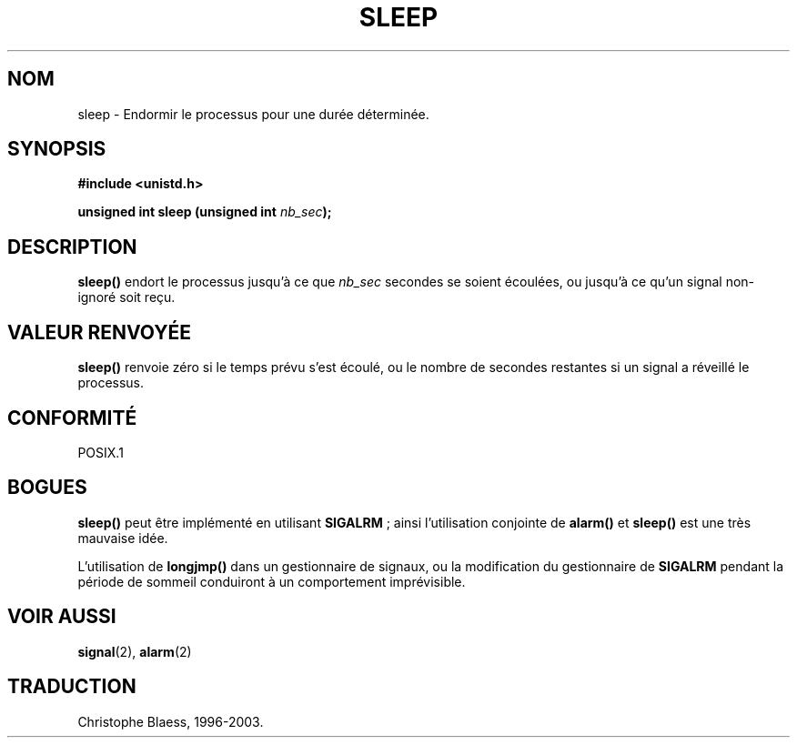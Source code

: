 .\" (c) 1993 by Thomas Koenig (ig25@rz.uni-karlsruhe.de)
.\"
.\" Permission is granted to make and distribute verbatim copies of this
.\" manual provided the copyright notice and this permission notice are
.\" preserved on all copies.
.\"
.\" Permission is granted to copy and distribute modified versions of this
.\" manual under the conditions for verbatim copying, provided that the
.\" entire resulting derived work is distributed under the terms of a
.\" permission notice identical to this one
.\" 
.\" Since the Linux kernel and libraries are constantly changing, this
.\" manual page may be incorrect or out-of-date.  The author(s) assume no
.\" responsibility for errors or omissions, or for damages resulting from
.\" the use of the information contained herein.  The author(s) may not
.\" have taken the same level of care in the production of this manual,
.\" which is licensed free of charge, as they might when working
.\" professionally.
.\" 
.\" Formatted or processed versions of this manual, if unaccompanied by
.\" the source, must acknowledge the copyright and authors of this work.
.\" License.
.\" Modified Sat Jul 24 18:16:02 1993 by Rik Faith (faith@cs.unc.edu)
.\"
.\" Traduction 07/11/1996 par Christophe Blaess (ccb@club-internet.fr)
.\" MàJ 21/07/2003 LDP-1.56
.\"
.TH SLEEP 3 "21 juillet 2003" LDP "Manuel du programmeur Linux"
.SH NOM
sleep \- Endormir le processus pour une durée déterminée.
.SH SYNOPSIS
.nf
.B #include <unistd.h>
.sp
.BI "unsigned int sleep (unsigned int " nb_sec );
.fi
.SH DESCRIPTION
.B sleep()
endort le processus jusqu'à ce que
.I nb_sec
secondes se soient écoulées, ou jusqu'à ce qu'un signal non-ignoré soit reçu.
.SH "VALEUR RENVOYÉE"
\fBsleep()\fP renvoie zéro si le temps prévu s'est écoulé, ou le nombre de
secondes restantes si un signal a réveillé le processus.
.SH "CONFORMITÉ"
POSIX.1
.SH "BOGUES"
.B sleep()
peut être implémenté en utilisant
.BR SIGALRM " ;"
ainsi l'utilisation conjointe de
.B alarm()
et
.B sleep() 
est une très mauvaise idée.
.PP
L'utilisation de
.B longjmp()
dans un gestionnaire de signaux, ou la modification du gestionnaire de
.B SIGALRM
pendant la période de sommeil conduiront à un comportement imprévisible.
.SH "VOIR AUSSI"
.BR signal (2),
.BR alarm (2)
.SH TRADUCTION
Christophe Blaess, 1996-2003.
